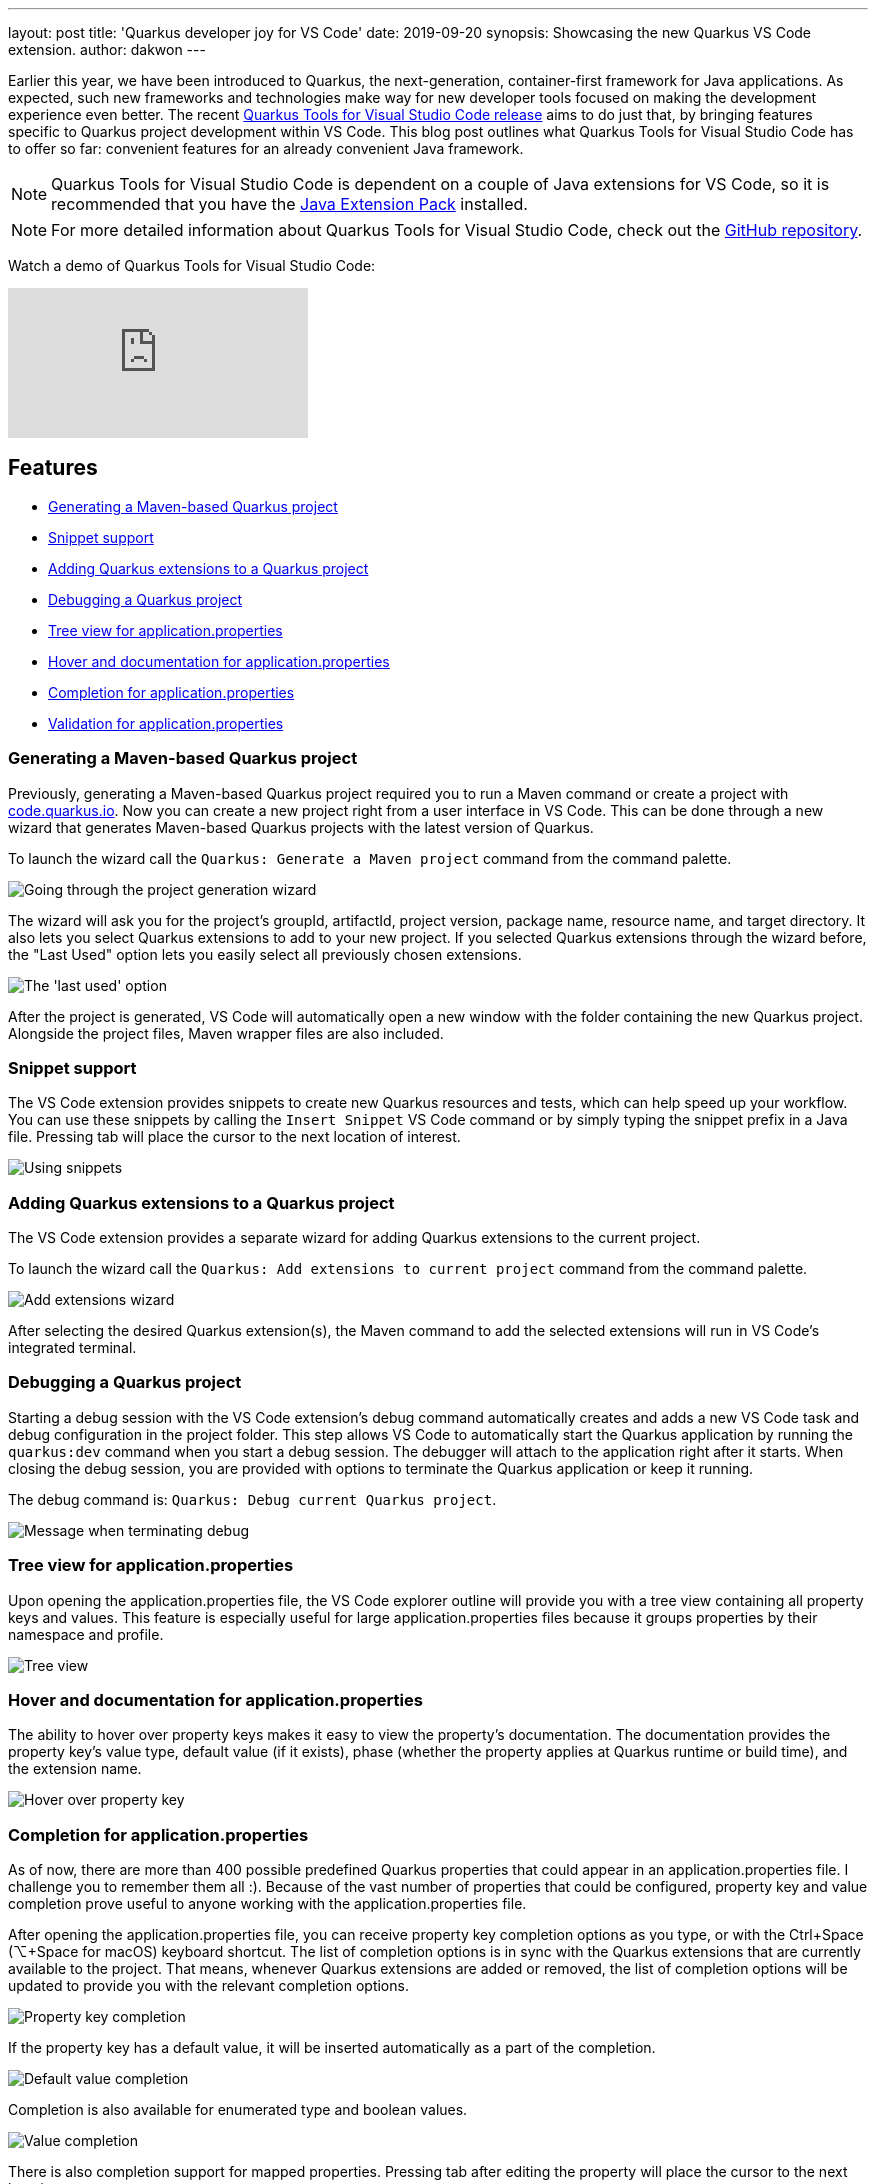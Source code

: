 ---
layout: post
title: 'Quarkus developer joy for VS Code'
date: 2019-09-20
synopsis: Showcasing the new Quarkus VS Code extension.
author: dakwon
---

:imagesdir: /assets/images/posts/quarkus-vs-code

Earlier this year, we have been introduced to Quarkus, the next-generation, container-first framework for Java applications.
As expected, such new frameworks and technologies make way for new developer tools focused on making
the development experience even better.
The recent https://marketplace.visualstudio.com/items?itemName=redhat.vscode-quarkus[Quarkus Tools for Visual Studio Code release]
aims to do just that,
by bringing features specific to Quarkus project development within VS Code.
This blog post outlines what Quarkus Tools for Visual Studio Code has to offer so far:
convenient features for an already convenient Java framework.

[NOTE]
--
Quarkus Tools for Visual Studio Code is dependent on a couple of Java extensions for VS Code,
so it is recommended that you have the
https://marketplace.visualstudio.com/items?itemName=vscjava.vscode-java-pack[Java Extension Pack] installed.
--

[NOTE]
--
For more detailed information about Quarkus Tools for Visual Studio Code,
check out the
https://github.com/redhat-developer/vscode-quarkus[GitHub repository].
--

Watch a demo of Quarkus Tools for Visual Studio Code:

video::XMrLP_7IbW0[youtube]

== Features
* link:#generating-a-maven-based-quarkus-project[Generating a Maven-based Quarkus project]
* link:#snippet-support[Snippet support]
* link:#adding-quarkus-extensions-to-a-quarkus-project[Adding Quarkus extensions to a Quarkus project]
* link:#debugging-a-quarkus-project[Debugging a Quarkus project]
* link:#tree-view-for-application-properties[Tree view for application.properties]
* link:#hover-and-documentation-for-application-properties[Hover and documentation for application.properties]
* link:#completion-for-application-properties[Completion for application.properties]
* link:#validation-for-application-properties[Validation for application.properties]


=== Generating a Maven-based Quarkus project
Previously, generating a Maven-based Quarkus project required you to run a Maven command or create a
project with https://code.quarkus.io/[code.quarkus.io].
Now you can create a new project right from a user interface in VS Code.
This can be done through a new wizard that generates Maven-based Quarkus
projects with the latest version of Quarkus.

To launch the wizard call the `Quarkus: Generate a Maven project` command
from the command palette.

image::01_project_wizard.gif[alt="Going through the project generation wizard"]

The wizard will ask you for the project’s groupId, artifactId, project version,
package name, resource name, and target directory.
It also lets you select Quarkus extensions to add to your new project.
If you selected Quarkus extensions through the wizard before,
the "Last Used" option lets you easily select all previously chosen extensions.

image::02_last_used_option.png[alt="The 'last used' option"]

After the project is generated, VS Code will automatically open a new window
with the folder containing the new Quarkus project.
Alongside the project files, Maven wrapper files are also included.

=== Snippet support
The VS Code extension provides snippets to create new Quarkus resources and tests,
which can help speed up your workflow.
You can use these snippets by calling the `Insert Snippet` VS Code command
or by simply typing the snippet prefix in a Java file.
Pressing tab will place the cursor to the next location of interest.

image::03_snippet.gif[alt="Using snippets"]

=== Adding Quarkus extensions to a Quarkus project
The VS Code extension provides a separate wizard for adding Quarkus extensions to the current project.

To launch the wizard call the `Quarkus: Add extensions to current project` command
from the command palette.

image::04_add_extension_wizard.gif[alt="Add extensions wizard"]

After selecting the desired Quarkus extension(s),
the Maven command to add the selected extensions will run in VS Code’s
integrated terminal.

=== Debugging a Quarkus project

Starting a debug session with the VS Code extension’s debug command
automatically creates and adds a new VS Code task and debug configuration
in the project folder.
This step allows VS Code to automatically start the Quarkus application by running the
`quarkus:dev` command when you start a debug session.
The debugger will attach to the application right after it starts.
When closing the debug session, you are provided with options to terminate
the Quarkus application or keep it running.

The debug command is: `Quarkus: Debug current Quarkus project`.

image::05_debug_term.png[alt="Message when terminating debug"]

=== Tree view for application.properties
Upon opening the application.properties file, the VS Code explorer outline
will provide you with a tree view containing all property keys and values.
This feature is especially useful for large application.properties
files because it groups properties by their namespace and profile.

image::06_tree_view.png[alt="Tree view"]

=== Hover and documentation for application.properties
The ability to hover over property keys makes it easy to view the property’s
documentation.
The documentation provides the property key’s value type,
default value (if it exists),
phase (whether the property applies at Quarkus runtime or build time),
and the extension name.

image::07_hovering.png[alt="Hover over property key"]

=== Completion for application.properties
As of now, there are more than 400 possible predefined Quarkus properties
that could appear in an application.properties file.
I challenge you to remember them all :).
Because of the vast number of properties that could be configured,
property key and value completion prove useful to anyone working with
the application.properties file.

After opening the application.properties file,
you can receive property key completion options as you type,
or with the Ctrl+Space (⌥+Space for macOS) keyboard shortcut.
The list of completion options is in sync with the Quarkus extensions that
are currently available to the project.
That means, whenever Quarkus extensions are added or removed,
the list of completion options will be updated to provide you with
the relevant completion options.

image::08_key_completion.gif[alt="Property key completion"]

If the property key has a default value,
it will be inserted automatically as a part of the completion.

image::09_default_value_completion.gif[alt="Default value completion"]

Completion is also available for enumerated type and boolean values.

image::10_enum_bool_completion.gif[alt="Value completion"]

There is also completion support for mapped properties.
Pressing tab after editing the property will place the cursor to the next location.

image::11_map_property.gif[alt="Mapped properties"]

=== Validation for application.properties
Last but not least, we have validation support for application.properties.
We currently provide validation support for unknown properties,
duplicate properties, and for missing equals signs.

image::12_validation.png[alt="Validation"]

== Next steps
As you can see, Quarkus Tools for Visual Studio Code has great features to
help provide a seamless developer experience and promote Quarkus project
development within VS Code.
However, this does not mean that the extension is perfect and bug-free;
it is still being improved.
We aspire to add new features (such as a CodeLens feature that would
open REST endpoint URLs in a web browser) and improve existing features
(such as completion, validation, snippets).

If you prefer IDEs such as Eclipse and IntelliJ IDEA,
the good news is that Quarkus tooling for those IDEs are currently in progress.
Because the application.properties features are provided via the
https://microsoft.github.io/language-server-protocol/[Language Server Protocol (LSP)],
it is possible to provide the same features to other editors and IDEs.

If you have any issues or feature requests, please let us know by creating a GitHub issue
https://github.com/redhat-developer/vscode-quarkus/issues[here].
We would be very happy to listen to any suggestions for improvement.
If you would like to contribute to the project,
the contributing guide is located in the GitHub repository
https://github.com/redhat-developer/vscode-quarkus/blob/master/CONTRIBUTING.md[here].

Thank you for reading!